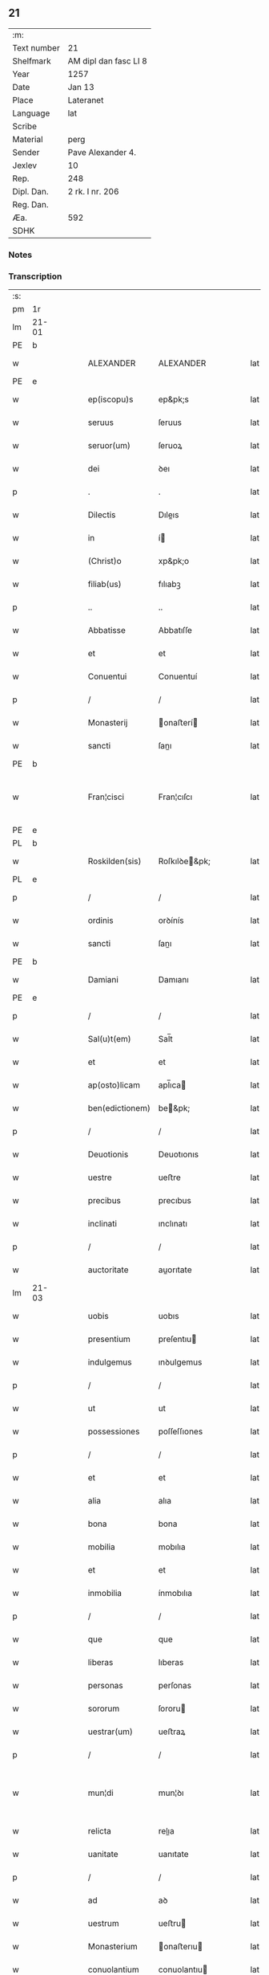 ** 21
| :m:         |                       |
| Text number | 21                    |
| Shelfmark   | AM dipl dan fasc LI 8 |
| Year        | 1257                  |
| Date        | Jan 13                |
| Place       | Lateranet             |
| Language    | lat                   |
| Scribe      |                       |
| Material    | perg                  |
| Sender      | Pave Alexander 4.     |
| Jexlev      | 10                    |
| Rep.        | 248                   |
| Dipl. Dan.  | 2 rk. I nr. 206       |
| Reg. Dan.   |                       |
| Æa.         | 592                   |
| SDHK        |                       |

*** Notes


*** Transcription
| :s: |       |   |   |   |   |                 |               |   |   |   |   |     |   |   |   |             |
| pm  | 1r    |   |   |   |   |                 |               |   |   |   |   |     |   |   |   |             |
| lm  | 21-01 |   |   |   |   |                 |               |   |   |   |   |     |   |   |   |             |
| PE  | b     |   |   |   |   |                 |               |   |   |   |   |     |   |   |   |             |
| w   |       |   |   |   |   | ALEXANDER       | ALEXANDER     |   |   |   |   | lat |   |   |   |       21-01 |
| PE  | e     |   |   |   |   |                 |               |   |   |   |   |     |   |   |   |             |
| w   |       |   |   |   |   | ep(iscopu)s     | ep&pk;s       |   |   |   |   | lat |   |   |   |       21-01 |
| w   |       |   |   |   |   | seruus          | ſeruus        |   |   |   |   | lat |   |   |   |       21-01 |
| w   |       |   |   |   |   | seruor(um)      | ſeruoꝝ        |   |   |   |   | lat |   |   |   |       21-01 |
| w   |       |   |   |   |   | dei             | ꝺeı           |   |   |   |   | lat |   |   |   |       21-01 |
| p   |       |   |   |   |   | .               | .             |   |   |   |   | lat |   |   |   |       21-01 |
| w   |       |   |   |   |   | Dilectis        | Dıleıs       |   |   |   |   | lat |   |   |   |       21-01 |
| w   |       |   |   |   |   | in              | í            |   |   |   |   | lat |   |   |   |       21-01 |
| w   |       |   |   |   |   | (Christ)o       | xp&pk;o       |   |   |   |   | lat |   |   |   |       21-01 |
| w   |       |   |   |   |   | filiab(us)      | fılıabꝫ       |   |   |   |   | lat |   |   |   |       21-01 |
| p   |       |   |   |   |   | ..              | ..            |   |   |   |   | lat |   |   |   |       21-01 |
| w   |       |   |   |   |   | Abbatisse       | Abbatıſſe     |   |   |   |   | lat |   |   |   |       21-01 |
| w   |       |   |   |   |   | et              | et            |   |   |   |   | lat |   |   |   |       21-01 |
| w   |       |   |   |   |   | Conuentui       | Conuentuí     |   |   |   |   | lat |   |   |   |       21-01 |
| p   |       |   |   |   |   | /               | /             |   |   |   |   | lat |   |   |   |       21-01 |
| w   |       |   |   |   |   | Monasterij      | onaﬅerí     |   |   |   |   | lat |   |   |   |       21-01 |
| w   |       |   |   |   |   | sancti          | ſanı         |   |   |   |   | lat |   |   |   |       21-01 |
| PE  | b     |   |   |   |   |                 |               |   |   |   |   |     |   |   |   |             |
| w   |       |   |   |   |   | Fran¦cisci      | Fran¦cıſcı    |   |   |   |   | lat |   |   |   | 21-01—21-02 |
| PE  | e     |   |   |   |   |                 |               |   |   |   |   |     |   |   |   |             |
| PL  | b     |   |   |   |   |                 |               |   |   |   |   |     |   |   |   |             |
| w   |       |   |   |   |   | Roskilden(sis)  | Roſkılꝺe&pk; |   |   |   |   | lat |   |   |   |       21-02 |
| PL  | e     |   |   |   |   |                 |               |   |   |   |   |     |   |   |   |             |
| p   |       |   |   |   |   | /               | /             |   |   |   |   | lat |   |   |   |       21-02 |
| w   |       |   |   |   |   | ordinis         | orꝺínís       |   |   |   |   | lat |   |   |   |       21-02 |
| w   |       |   |   |   |   | sancti          | ſanı         |   |   |   |   | lat |   |   |   |       21-02 |
| PE  | b     |   |   |   |   |                 |               |   |   |   |   |     |   |   |   |             |
| w   |       |   |   |   |   | Damiani         | Damıanı       |   |   |   |   | lat |   |   |   |       21-02 |
| PE  | e     |   |   |   |   |                 |               |   |   |   |   |     |   |   |   |             |
| p   |       |   |   |   |   | /               | /             |   |   |   |   | lat |   |   |   |       21-02 |
| w   |       |   |   |   |   | Sal(u)t(em)     | Sal̅t          |   |   |   |   | lat |   |   |   |       21-02 |
| w   |       |   |   |   |   | et              | et            |   |   |   |   | lat |   |   |   |       21-02 |
| w   |       |   |   |   |   | ap(osto)licam   | apl̅ıca       |   |   |   |   | lat |   |   |   |       21-02 |
| w   |       |   |   |   |   | ben(edictionem) | be&pk;       |   |   |   |   | lat |   |   |   |       21-02 |
| p   |       |   |   |   |   | /               | /             |   |   |   |   | lat |   |   |   |       21-02 |
| w   |       |   |   |   |   | Deuotionis      | Deuotıonıs    |   |   |   |   | lat |   |   |   |       21-02 |
| w   |       |   |   |   |   | uestre          | ueﬅre         |   |   |   |   | lat |   |   |   |       21-02 |
| w   |       |   |   |   |   | precibus        | precıbus      |   |   |   |   | lat |   |   |   |       21-02 |
| w   |       |   |   |   |   | inclinati       | ınclınatı     |   |   |   |   | lat |   |   |   |       21-02 |
| p   |       |   |   |   |   | /               | /             |   |   |   |   | lat |   |   |   |       21-02 |
| w   |       |   |   |   |   | auctoritate     | auorıtate    |   |   |   |   | lat |   |   |   |       21-02 |
| lm  | 21-03 |   |   |   |   |                 |               |   |   |   |   |     |   |   |   |             |
| w   |       |   |   |   |   | uobis           | uobıs         |   |   |   |   | lat |   |   |   |       21-03 |
| w   |       |   |   |   |   | presentium      | preſentıu    |   |   |   |   | lat |   |   |   |       21-03 |
| w   |       |   |   |   |   | indulgemus      | ınꝺulgemus    |   |   |   |   | lat |   |   |   |       21-03 |
| p   |       |   |   |   |   | /               | /             |   |   |   |   | lat |   |   |   |       21-03 |
| w   |       |   |   |   |   | ut              | ut            |   |   |   |   | lat |   |   |   |       21-03 |
| w   |       |   |   |   |   | possessiones    | poſſeſſıones  |   |   |   |   | lat |   |   |   |       21-03 |
| p   |       |   |   |   |   | /               | /             |   |   |   |   | lat |   |   |   |       21-03 |
| w   |       |   |   |   |   | et              | et            |   |   |   |   | lat |   |   |   |       21-03 |
| w   |       |   |   |   |   | alia            | alıa          |   |   |   |   | lat |   |   |   |       21-03 |
| w   |       |   |   |   |   | bona            | bona          |   |   |   |   | lat |   |   |   |       21-03 |
| w   |       |   |   |   |   | mobilia         | mobılıa       |   |   |   |   | lat |   |   |   |       21-03 |
| w   |       |   |   |   |   | et              | et            |   |   |   |   | lat |   |   |   |       21-03 |
| w   |       |   |   |   |   | inmobilia       | ínmobılıa     |   |   |   |   | lat |   |   |   |       21-03 |
| p   |       |   |   |   |   | /               | /             |   |   |   |   | lat |   |   |   |       21-03 |
| w   |       |   |   |   |   | que             | que           |   |   |   |   | lat |   |   |   |       21-03 |
| w   |       |   |   |   |   | liberas         | lıberas       |   |   |   |   | lat |   |   |   |       21-03 |
| w   |       |   |   |   |   | personas        | perſonas      |   |   |   |   | lat |   |   |   |       21-03 |
| w   |       |   |   |   |   | sororum         | ſororu       |   |   |   |   | lat |   |   |   |       21-03 |
| w   |       |   |   |   |   | uestrar(um)     | ueﬅraꝝ        |   |   |   |   | lat |   |   |   |       21-03 |
| p   |       |   |   |   |   | /               | /             |   |   |   |   | lat |   |   |   |       21-03 |
| w   |       |   |   |   |   | mun¦di          | mun¦ꝺı        |   |   |   |   | lat |   |   |   | 21-03—21-04 |
| w   |       |   |   |   |   | relicta         | relıa        |   |   |   |   | lat |   |   |   |       21-04 |
| w   |       |   |   |   |   | uanitate        | uanıtate      |   |   |   |   | lat |   |   |   |       21-04 |
| p   |       |   |   |   |   | /               | /             |   |   |   |   | lat |   |   |   |       21-04 |
| w   |       |   |   |   |   | ad              | aꝺ            |   |   |   |   | lat |   |   |   |       21-04 |
| w   |       |   |   |   |   | uestrum         | ueﬅru        |   |   |   |   | lat |   |   |   |       21-04 |
| w   |       |   |   |   |   | Monasterium     | onaﬅerıu    |   |   |   |   | lat |   |   |   |       21-04 |
| w   |       |   |   |   |   | conuolantium    | conuolantıu  |   |   |   |   | lat |   |   |   |       21-04 |
| p   |       |   |   |   |   | /               | /             |   |   |   |   | lat |   |   |   |       21-04 |
| w   |       |   |   |   |   | et              | et            |   |   |   |   | lat |   |   |   |       21-04 |
| w   |       |   |   |   |   | professionem    | profeſſıone  |   |   |   |   | lat |   |   |   |       21-04 |
| w   |       |   |   |   |   | facientium      | facıentıu    |   |   |   |   | lat |   |   |   |       21-04 |
| w   |       |   |   |   |   | in              | í            |   |   |   |   | lat |   |   |   |       21-04 |
| w   |       |   |   |   |   | eodem           | eoꝺe         |   |   |   |   | lat |   |   |   |       21-04 |
| p   |       |   |   |   |   | /               | /             |   |   |   |   | lat |   |   |   |       21-04 |
| w   |       |   |   |   |   | iure            | íure          |   |   |   |   | lat |   |   |   |       21-04 |
| w   |       |   |   |   |   | successionis    | ſucceſſıonıs  |   |   |   |   | lat |   |   |   |       21-04 |
| p   |       |   |   |   |   | /               | /             |   |   |   |   | lat |   |   |   |       21-04 |
| w   |       |   |   |   |   | uel             | uel           |   |   |   |   | lat |   |   |   |       21-04 |
| lm  | 21-05 |   |   |   |   |                 |               |   |   |   |   |     |   |   |   |             |
| w   |       |   |   |   |   | alio            | alıo          |   |   |   |   | lat |   |   |   |       21-05 |
| w   |       |   |   |   |   | iusto           | ıuﬅo          |   |   |   |   | lat |   |   |   |       21-05 |
| w   |       |   |   |   |   | titulo          | tıtulo        |   |   |   |   | lat |   |   |   |       21-05 |
| p   |       |   |   |   |   | /               | /             |   |   |   |   | lat |   |   |   |       21-05 |
| w   |       |   |   |   |   | si              | ſı            |   |   |   |   | lat |   |   |   |       21-05 |
| w   |       |   |   |   |   | remansissent    | remanſıſſent  |   |   |   |   | lat |   |   |   |       21-05 |
| w   |       |   |   |   |   | in              | í            |   |   |   |   | lat |   |   |   |       21-05 |
| w   |       |   |   |   |   | seculo          | ſeculo        |   |   |   |   | lat |   |   |   |       21-05 |
| w   |       |   |   |   |   | contigissent    | contıgıſſent  |   |   |   |   | lat |   |   |   |       21-05 |
| p   |       |   |   |   |   | /               | /             |   |   |   |   | lat |   |   |   |       21-05 |
| w   |       |   |   |   |   | et              | et            |   |   |   |   | lat |   |   |   |       21-05 |
| w   |       |   |   |   |   | libere          | lıbere        |   |   |   |   | lat |   |   |   |       21-05 |
| w   |       |   |   |   |   | potuissent      | potuıſſent    |   |   |   |   | lat |   |   |   |       21-05 |
| w   |       |   |   |   |   | alijs           | alís         |   |   |   |   | lat |   |   |   |       21-05 |
| w   |       |   |   |   |   | erogare         | erogare       |   |   |   |   | lat |   |   |   |       21-05 |
| p   |       |   |   |   |   | /               | /             |   |   |   |   | lat |   |   |   |       21-05 |
| w   |       |   |   |   |   | exceptis        | exceptıs      |   |   |   |   | lat |   |   |   |       21-05 |
| w   |       |   |   |   |   | rebus           | rebus         |   |   |   |   | lat |   |   |   |       21-05 |
| w   |       |   |   |   |   | feudalib(us)    | feuꝺalıbꝫ     |   |   |   |   | lat |   |   |   |       21-05 |
| p   |       |   |   |   |   | /               | /             |   |   |   |   | lat |   |   |   |       21-05 |
| w   |       |   |   |   |   | exigere         | exıgere       |   |   |   |   | lat |   |   |   |       21-05 |
| lm  | 21-06 |   |   |   |   |                 |               |   |   |   |   |     |   |   |   |             |
| w   |       |   |   |   |   | petere          | petere        |   |   |   |   | lat |   |   |   |       21-06 |
| p   |       |   |   |   |   | /               | /             |   |   |   |   | lat |   |   |   |       21-06 |
| w   |       |   |   |   |   | ac              | ac            |   |   |   |   | lat |   |   |   |       21-06 |
| w   |       |   |   |   |   | retinere        | retınere      |   |   |   |   | lat |   |   |   |       21-06 |
| p   |       |   |   |   |   | /               | /             |   |   |   |   | lat |   |   |   |       21-06 |
| w   |       |   |   |   |   | libere          | lıbere        |   |   |   |   | lat |   |   |   |       21-06 |
| w   |       |   |   |   |   | ualeatis        | ualeatıs      |   |   |   |   | lat |   |   |   |       21-06 |
| p   |       |   |   |   |   | .               | .             |   |   |   |   | lat |   |   |   |       21-06 |
| w   |       |   |   |   |   | Nulli           | Nullı         |   |   |   |   | lat |   |   |   |       21-06 |
| w   |       |   |   |   |   | ergo            | ergo          |   |   |   |   | lat |   |   |   |       21-06 |
| w   |       |   |   |   |   | omnino          | omnıno        |   |   |   |   | lat |   |   |   |       21-06 |
| w   |       |   |   |   |   | hominum         | homınu       |   |   |   |   | lat |   |   |   |       21-06 |
| p   |       |   |   |   |   | /               | /             |   |   |   |   | lat |   |   |   |       21-06 |
| w   |       |   |   |   |   | liceat          | lıceat        |   |   |   |   | lat |   |   |   |       21-06 |
| w   |       |   |   |   |   | hanc            | hanc          |   |   |   |   | lat |   |   |   |       21-06 |
| w   |       |   |   |   |   | paginam         | pagına       |   |   |   |   | lat |   |   |   |       21-06 |
| p   |       |   |   |   |   | /               | /             |   |   |   |   | lat |   |   |   |       21-06 |
| w   |       |   |   |   |   | nostre          | noſtre        |   |   |   |   | lat |   |   |   |       21-06 |
| w   |       |   |   |   |   | concessionis    | conceſſıonís  |   |   |   |   | lat |   |   |   |       21-06 |
| w   |       |   |   |   |   | infrin¦gere     | ınfrın¦gere   |   |   |   |   | lat |   |   |   | 21-06—21-07 |
| p   |       |   |   |   |   | /               | /             |   |   |   |   | lat |   |   |   |       21-07 |
| w   |       |   |   |   |   | uel             | uel           |   |   |   |   | lat |   |   |   |       21-07 |
| w   |       |   |   |   |   | ei              | eı            |   |   |   |   | lat |   |   |   |       21-07 |
| w   |       |   |   |   |   | ausu            | auſu          |   |   |   |   | lat |   |   |   |       21-07 |
| w   |       |   |   |   |   | temerario       | temerarıo     |   |   |   |   | lat |   |   |   |       21-07 |
| p   |       |   |   |   |   | /               | /             |   |   |   |   | lat |   |   |   |       21-07 |
| w   |       |   |   |   |   | contraire       | contraıre     |   |   |   |   | lat |   |   |   |       21-07 |
| p   |       |   |   |   |   | .               | .             |   |   |   |   | lat |   |   |   |       21-07 |
| w   |       |   |   |   |   | Siquis          | Sıquís        |   |   |   |   | lat |   |   |   |       21-07 |
| w   |       |   |   |   |   | autem           | aute         |   |   |   |   | lat |   |   |   |       21-07 |
| w   |       |   |   |   |   | hoc             | hoc           |   |   |   |   | lat |   |   |   |       21-07 |
| w   |       |   |   |   |   | attemptare      | attemptare    |   |   |   |   | lat |   |   |   |       21-07 |
| w   |       |   |   |   |   | presumpserit    | preſumpſerıt  |   |   |   |   | lat |   |   |   |       21-07 |
| p   |       |   |   |   |   | /               | /             |   |   |   |   | lat |   |   |   |       21-07 |
| w   |       |   |   |   |   | indignationem   | ınꝺıgnatıone |   |   |   |   | lat |   |   |   |       21-07 |
| w   |       |   |   |   |   | omnipotentis    | omnıpotentıs  |   |   |   |   | lat |   |   |   |       21-07 |
| w   |       |   |   |   |   | dei             | ꝺeı           |   |   |   |   | lat |   |   |   |       21-07 |
| p   |       |   |   |   |   | /               | /             |   |   |   |   | lat |   |   |   |       21-07 |
| lm  | 21-08 |   |   |   |   |                 |               |   |   |   |   |     |   |   |   |             |
| w   |       |   |   |   |   | et              | et            |   |   |   |   | lat |   |   |   |       21-08 |
| w   |       |   |   |   |   | beatorum        | beatoru      |   |   |   |   | lat |   |   |   |       21-08 |
| PE  | b     |   |   |   |   |                 |               |   |   |   |   |     |   |   |   |             |
| w   |       |   |   |   |   | Petri           | Petrı         |   |   |   |   | lat |   |   |   |       21-08 |
| PE  | e     |   |   |   |   |                 |               |   |   |   |   |     |   |   |   |             |
| w   |       |   |   |   |   | et              | et            |   |   |   |   | lat |   |   |   |       21-08 |
| PE  | b     |   |   |   |   |                 |               |   |   |   |   |     |   |   |   |             |
| w   |       |   |   |   |   | Pauli           | Paulı         |   |   |   |   | lat |   |   |   |       21-08 |
| PE  | e     |   |   |   |   |                 |               |   |   |   |   |     |   |   |   |             |
| p   |       |   |   |   |   | /               | /             |   |   |   |   | lat |   |   |   |       21-08 |
| w   |       |   |   |   |   | apostolorum     | apoﬅoloru    |   |   |   |   | lat |   |   |   |       21-08 |
| w   |       |   |   |   |   | eius            | eíus          |   |   |   |   | lat |   |   |   |       21-08 |
| w   |       |   |   |   |   | se              | ſe            |   |   |   |   | lat |   |   |   |       21-08 |
| w   |       |   |   |   |   | nouerit         | nouerıt       |   |   |   |   | lat |   |   |   |       21-08 |
| w   |       |   |   |   |   | incursurum      | íncurſuru    |   |   |   |   | lat |   |   |   |       21-08 |
| p   |       |   |   |   |   | /               | /             |   |   |   |   | lat |   |   |   |       21-08 |
| w   |       |   |   |   |   | Dat(um)         | Dat&pk;       |   |   |   |   | lat |   |   |   |       21-08 |
| w   |       |   |   |   |   | Lateran(i)      | Latera&pk;   |   |   |   |   | lat |   |   |   |       21-08 |
| lm  | 21-09 |   |   |   |   |                 |               |   |   |   |   |     |   |   |   |             |
| w   |       |   |   |   |   | Jd(us)          | Ɉꝺ            |   |   |   |   | lat |   |   |   |       21-09 |
| w   |       |   |   |   |   | Januar(ii)      | Januarꝶ       |   |   |   |   | lat |   |   |   |       21-09 |
| p   |       |   |   |   |   | .               | .             |   |   |   |   | lat |   |   |   |       21-09 |
| w   |       |   |   |   |   | Pontificatus    | Pontıfıcatus  |   |   |   |   | lat |   |   |   |       21-09 |
| w   |       |   |   |   |   | n(ost)rj        | nr&pk;ȷ       |   |   |   |   | lat |   |   |   |       21-09 |
| w   |       |   |   |   |   | Anno            | nno          |   |   |   |   | lat |   |   |   |       21-09 |
| w   |       |   |   |   |   | Tertio          | Tertıo        |   |   |   |   | lat |   |   |   |       21-09 |
| p   |       |   |   |   |   | .               | .             |   |   |   |   | lat |   |   |   |       21-09 |
| :e: |       |   |   |   |   |                 |               |   |   |   |   |     |   |   |   |             |
